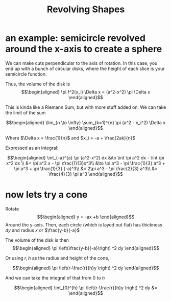 #+TITLE: Revolving Shapes
* an example: semicircle revolved around the x-axis to create a sphere
  We can make cuts perpendicular to the axis of rotation. In this case, you end up with a bunch of circular disks, where the height of each slice is your semicircle function.

  Thus, the volume of the disk is
  \[\begin{aligned}
   \pi f^2(x_i) \Delta x = (a^2-x^2) \pi \Delta x
  \end{aligned}\]

  This is kinda like a Riemann Sum, but with more stuff added on. We can take the limit of the sum

  \[\begin{aligned}
   \lim_{n \to \infty} \sum_{k=1}^{n} \pi (a^2 - x_i^2) \Delta x
  \end{aligned}\]

  Where $\Delta x = \frac{1}{n}$ and $x_i = -a + \frac{2ak}{n}$

  Expressed as an integral:

  \[\begin{aligned}
   \int_{-a}^{a} \pi (a^2-x^2) dx &\to  \int \pi a^2 dx - \int \pi x^2 dx \\
   &= \pi a^2 x - \pi \frac{1}{3}x^3\\
   &\to \pi a^3 - \pi \frac{1}{3} a^3 + \pi a^3 + \pi \frac{1}{3} (-a)^3\\
   &= 2\pi a^3 - \pi \frac{2}{3} a^3\\
   &= \frac{4}{3} \pi a^3
  \end{aligned}\]
* now lets try a cone

  Rotate
  \[\begin{aligned}
  y = -ax +b
  \end{aligned}\]
  Around the y-axis. Then, each circle (which is layed out flat) has thickness $dy$ and radius $x$ or $\frac{y-b}{-a}$

  The volume of the disk is then
  \[\begin{aligned}
  \pi  \left(\frac{y-b}{-a}\right)  ^2 dy
  \end{aligned}\]

  Or using $r, h$ as the radius and height of the cone,

  \[\begin{aligned}
   \pi  \left(r-\frac{r}{h}y \right)  ^2 dy
  \end{aligned}\]

  And we can take the integral of that from $0$ to $h$

  \[\begin{aligned}
   \int_{0}^{h}  \pi  \left(r-\frac{r}{h}y \right)  ^2 dy &=
  \end{aligned}\]
